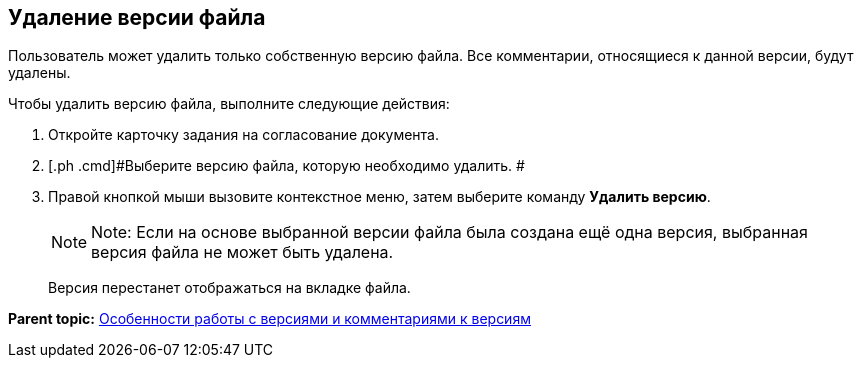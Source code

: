 [[ariaid-title1]]
== Удаление версии файла

Пользователь может удалить только собственную версию файла. Все комментарии, относящиеся к данной версии, будут удалены.

Чтобы удалить версию файла, выполните следующие действия:

[[task_erb_scr_ym__steps_ltk_q1x_jk]]
. [.ph .cmd]#Откройте карточку задания на согласование документа.#
. [.ph .cmd]#Выберите версию файла, которую необходимо удалить. #
. [.ph .cmd]#Правой кнопкой мыши вызовите контекстное меню, затем выберите команду [.ph .uicontrol]*Удалить версию*.#
+
[NOTE]
====
[.note__title]#Note:# Если на основе выбранной версии файла была создана ещё одна версия, выбранная версия файла не может быть удалена.
====
+
Версия перестанет отображаться на вкладке файла.

*Parent topic:* xref:../pages/Approving_files.adoc[Особенности работы с версиями и комментариями к версиям]
